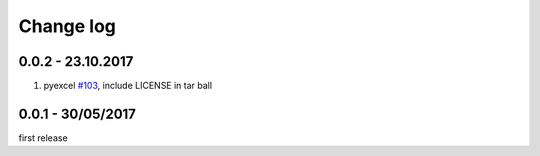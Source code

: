 Change log
===========

0.0.2 - 23.10.2017
--------------------------------------------------------------------------------

#. pyexcel `#103 <https://github.com/pyexcel/pyexcel/issues/103>`_, include
   LICENSE in tar ball

0.0.1 - 30/05/2017
--------------------------------------------------------------------------------

first release
